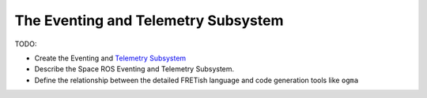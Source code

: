 The Eventing and Telemetry Subsystem
====================================

TODO:

- Create the Eventing and `Telemetry Subsystem <https://github.com/space-ros/space-ros/issues/55>`__
- Describe the Space ROS Eventing and Telemetry Subsystem.
- Define the relationship between the detailed FRETish language and code generation tools like ``ogma``
